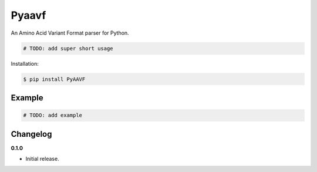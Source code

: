 Pyaavf |Version| |Build| |Coverage| |Health|
===================================================================

|Compatibility| |Implementations| |Format| |Downloads|

An Amino Acid Variant Format parser for Python.

.. code:: python

    # TODO: add super short usage


Installation:

.. code:: console

    $ pip install PyAAVF

.. TODO: longer description


Example
-------

.. code:: python

    # TODO: add example


Changelog
---------

**0.1.0**

- Initial release.


.. |Build| image:: https://travis-ci.org/winhiv/PyAAVF.svg?branch=master
   :target: https://travis-ci.org/winhiv/PyAAVF
.. |Coverage| image:: https://img.shields.io/coveralls/winhiv/PyAAVF.svg
   :target: https://coveralls.io/r/winhiv/PyAAVF
.. |Health| image:: https://codeclimate.com/github/winhiv/PyAAVF/badges/gpa.svg
   :target: https://codeclimate.com/github/winhiv/PyAAVF
.. |Version| image:: https://img.shields.io/pypi/v/PyAAVF.svg
   :target: https://pypi.python.org/pypi/PyAAVF
.. |Downloads| image:: https://img.shields.io/pypi/dm/PyAAVF.svg
   :target: https://pypi.python.org/pypi/PyAAVF
.. |Compatibility| image:: https://img.shields.io/pypi/pyversions/PyAAVF.svg
   :target: https://pypi.python.org/pypi/PyAAVF
.. |Implementations| image:: https://img.shields.io/pypi/implementation/PyAAVF.svg
   :target: https://pypi.python.org/pypi/PyAAVF
.. |Format| image:: https://img.shields.io/pypi/format/PyAAVF.svg
   :target: https://pypi.python.org/pypi/PyAAVF
